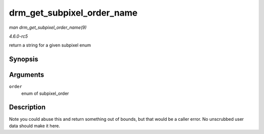 .. -*- coding: utf-8; mode: rst -*-

.. _API-drm-get-subpixel-order-name:

===========================
drm_get_subpixel_order_name
===========================

*man drm_get_subpixel_order_name(9)*

*4.6.0-rc5*

return a string for a given subpixel enum


Synopsis
========

.. c:function:: const char * drm_get_subpixel_order_name( enum subpixel_order order )

Arguments
=========

``order``
    enum of subpixel_order


Description
===========

Note you could abuse this and return something out of bounds, but that
would be a caller error. No unscrubbed user data should make it here.


.. ------------------------------------------------------------------------------
.. This file was automatically converted from DocBook-XML with the dbxml
.. library (https://github.com/return42/sphkerneldoc). The origin XML comes
.. from the linux kernel, refer to:
..
.. * https://github.com/torvalds/linux/tree/master/Documentation/DocBook
.. ------------------------------------------------------------------------------

